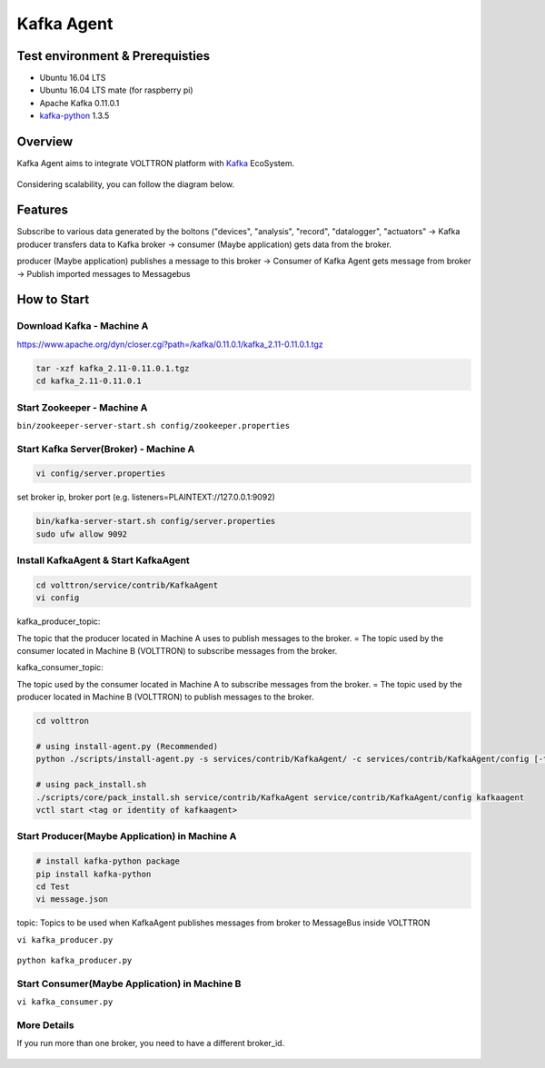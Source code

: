 .. header-n0:

Kafka Agent
===========

.. header-n2:

Test environment & Prerequisties
--------------------------------

-  Ubuntu 16.04 LTS

-  Ubuntu 16.04 LTS mate (for raspberry pi)

-  Apache Kafka 0.11.0.1

-  `kafka-python <https://github.com/dpkp/kafka-python>`__ 1.3.5

.. header-n17:

Overview
--------

Kafka Agent aims to integrate VOLTTRON platform with
`Kafka <https://kafka.apache.org/>`__ EcoSystem.

.. figure:: ./img/overview_1.png
   :alt: 

Considering scalability, you can follow the diagram below.

.. figure:: ./img/overview_2.png
   :alt: 

.. header-n30:

Features
--------

Subscribe to various data generated by the boltons ("devices",
"analysis", "record", "datalogger", "actuators" -> Kafka producer
transfers data to Kafka broker -> consumer (Maybe application) gets data
from the broker.

producer (Maybe application) publishes a message to this broker ->
Consumer of Kafka Agent gets message from broker -> Publish imported
messages to Messagebus

.. header-n43:

How to Start
------------

.. header-n44:

Download Kafka - Machine A
~~~~~~~~~~~~~~~~~~~~~~~~~~

https://www.apache.org/dyn/closer.cgi?path=/kafka/0.11.0.1/kafka_2.11-0.11.0.1.tgz

.. code:: 

    tar -xzf kafka_2.11-0.11.0.1.tgz
    cd kafka_2.11-0.11.0.1

.. header-n50:

Start Zookeeper - Machine A
~~~~~~~~~~~~~~~~~~~~~~~~~~~

``bin/zookeeper-server-start.sh config/zookeeper.properties``

.. header-n55:

Start Kafka Server(Broker) - Machine A
~~~~~~~~~~~~~~~~~~~~~~~~~~~~~~~~~~~~~~

.. code:: 

    vi config/server.properties

.. figure:: ./img/how_to_start_1.png
   :alt: 

set broker ip, broker port (e.g. listeners=PLAINTEXT://127.0.0.1:9092)

.. code:: 

    bin/kafka-server-start.sh config/server.properties
    sudo ufw allow 9092

.. header-n64:

Install KafkaAgent & Start KafkaAgent
~~~~~~~~~~~~~~~~~~~~~~~~~~~~~~~~~~~~~

.. code:: 

    cd volttron/service/contrib/KafkaAgent
    vi config

.. figure:: ./img/how_to_start_2.png
   :alt: 

kafka_producer_topic:

The topic that the producer located in Machine A uses to publish
messages to the broker. = The topic used by the consumer located in
Machine B (VOLTTRON) to subscribe messages from the broker.

kafka_consumer_topic:

The topic used by the consumer located in Machine A to subscribe
messages from the broker. = The topic used by the producer located in
Machine B (VOLTTRON) to publish messages to the broker.

.. code:: 

    cd volttron
    
    # using install-agent.py (Recommended)
    python ./scripts/install-agent.py -s services/contrib/KafkaAgent/ -c services/contrib/KafkaAgent/config [-t TAG]
    
    # using pack_install.sh
    ./scripts/core/pack_install.sh service/contrib/KafkaAgent service/contrib/KafkaAgent/config kafkaagent
    vctl start <tag or identity of kafkaagent>

.. header-n83:

Start Producer(Maybe Application) in Machine A
~~~~~~~~~~~~~~~~~~~~~~~~~~~~~~~~~~~~~~~~~~~~~~

.. code:: 

    # install kafka-python package
    pip install kafka-python
    cd Test
    vi message.json

.. figure:: ./img/how_to_start_4.png
   :alt: 

topic: Topics to be used when KafkaAgent publishes messages from broker
to MessageBus inside VOLTTRON

``vi kafka_producer.py``

.. figure:: ./img/how_to_start_3.png
   :alt: 

``python kafka_producer.py``

.. figure:: ./img/how_to_start_5.png
   :alt: 

.. header-n99:

Start Consumer(Maybe Application) in Machine B
~~~~~~~~~~~~~~~~~~~~~~~~~~~~~~~~~~~~~~~~~~~~~~

``vi kafka_consumer.py``

.. figure:: ./img/how_to_start_6.png
   :alt: 

.. figure:: ./img/how_to_start_7.png
   :alt: 

.. header-n108:

More Details
~~~~~~~~~~~~

If you run more than one broker, you need to have a different broker_id.

.. figure:: ./img/more_details_1.png
   :alt:
